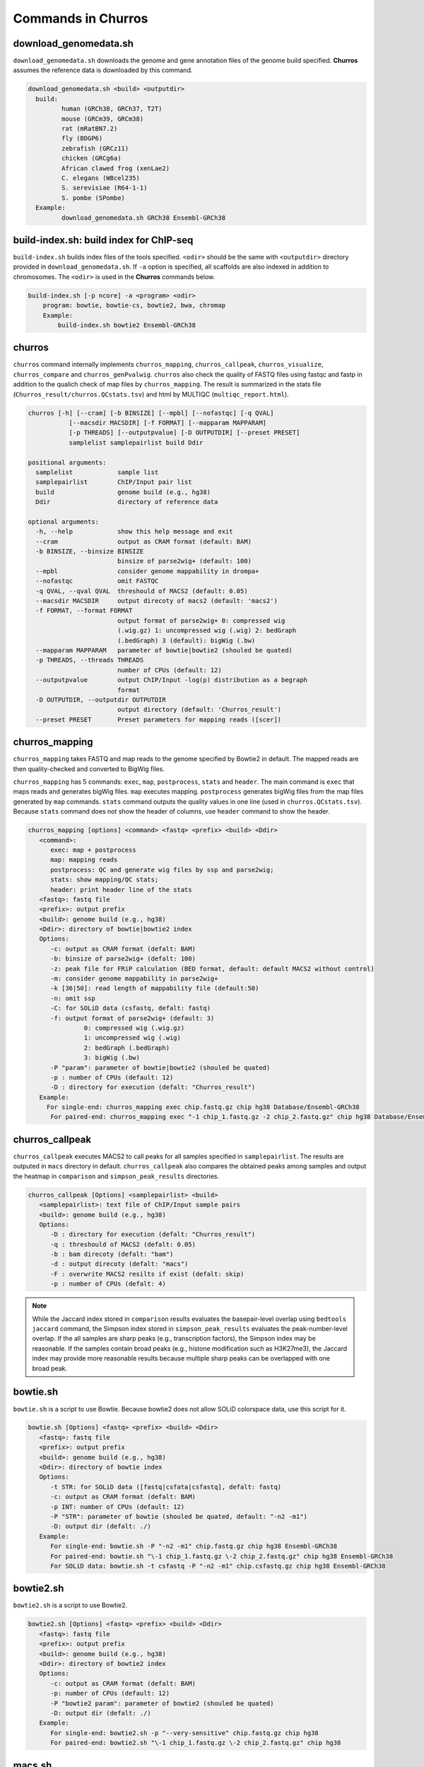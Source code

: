 Commands in Churros
============================

download_genomedata.sh
------------------------------------

``download_genomedata.sh`` downloads the genome and gene annotation files of the genome build specified.
**Churros** assumes the reference data is downloaded by this command.


.. code-block:: bash

    download_genomedata.sh <build> <outputdir>
      build:
             human (GRCh38, GRCh37, T2T)
             mouse (GRCm39, GRCm38)
             rat (mRatBN7.2)
             fly (BDGP6)
             zebrafish (GRCz11)
             chicken (GRCg6a)
             African clawed frog (xenLae2)
             C. elegans (WBcel235)
             S. serevisiae (R64-1-1)
             S. pombe (SPombe)
      Example:
             download_genomedata.sh GRCh38 Ensembl-GRCh38


build-index.sh: build index for ChIP-seq
-----------------------------------------------------

``build-index.sh`` builds index files of the tools specified. ``<odir>`` should be the same with ``<outputdir>`` directory 
provided in ``download_genomedata.sh``. If ``-a`` option is specified, all scaffolds are also indexed in addition to chromosomes. 
The ``<odir>`` is used in the **Churros** commands below.


.. code-block:: bash

    build-index.sh [-p ncore] -a <program> <odir>
        program: bowtie, bowtie-cs, bowtie2, bwa, chromap
        Example:
            build-index.sh bowtie2 Ensembl-GRCh38

churros
--------------------------------------------

``churros`` command internally implements ``churros_mapping``, ``churros_callpeak``, ``churros_visualize``, ``churros_compare`` and ``churros_genPvalwig``.
``churros`` also check the quality of FASTQ files using fastqc and fastp in addition to the qualich check of map files by ``churros_mapping``. The result is summarized in the stats file (``Churros_result/churros.QCstats.tsv``) and html by MULTIQC (``multiqc_report.html``).

.. code-block:: bash

    churros [-h] [--cram] [-b BINSIZE] [--mpbl] [--nofastqc] [-q QVAL]
               [--macsdir MACSDIR] [-f FORMAT] [--mapparam MAPPARAM]
               [-p THREADS] [--outputpvalue] [-D OUTPUTDIR] [--preset PRESET]
               samplelist samplepairlist build Ddir

    positional arguments:
      samplelist            sample list
      samplepairlist        ChIP/Input pair list
      build                 genome build (e.g., hg38)
      Ddir                  directory of reference data
    
    optional arguments:
      -h, --help            show this help message and exit
      --cram                output as CRAM format (default: BAM)
      -b BINSIZE, --binsize BINSIZE
                            binsize of parse2wig+ (default: 100)
      --mpbl                consider genome mappability in drompa+
      --nofastqc            omit FASTQC
      -q QVAL, --qval QVAL  threshould of MACS2 (default: 0.05)
      --macsdir MACSDIR     output direcoty of macs2 (default: 'macs2')
      -f FORMAT, --format FORMAT
                            output format of parse2wig+ 0: compressed wig
                            (.wig.gz) 1: uncompressed wig (.wig) 2: bedGraph
                            (.bedGraph) 3 (default): bigWig (.bw)
      --mapparam MAPPARAM   parameter of bowtie|bowtie2 (shouled be quated)
      -p THREADS, --threads THREADS
                            number of CPUs (default: 12)
      --outputpvalue        output ChIP/Input -log(p) distribution as a begraph
                            format
      -D OUTPUTDIR, --outputdir OUTPUTDIR
                            output directory (default: 'Churros_result')
      --preset PRESET       Preset parameters for mapping reads ([scer])

churros_mapping
--------------------------------------------

``churros_mapping`` takes FASTQ and map reads to the genome specified by Bowtie2 in default.
The mapped reads are then quality-checked and converted to BigWig files.

``churros_mapping`` has 5 commands: ``exec``, ``map``, ``postprocess``, ``stats`` and ``header``.
The main command is ``exec`` that maps reads and generates bigWig files. ``map`` executes mapping. 
``postprocess`` generates bigWig files from the map files generated by ``map`` commands.
``stats`` command outputs the quality values in one line (used in ``churros.QCstats.tsv``). 
Because ``stats`` command does not show the header of columns, use ``header`` command to show the header.

.. code-block:: bash

    churros_mapping [options] <command> <fastq> <prefix> <build> <Ddir>
       <command>:
          exec: map + postprocess
          map: mapping reads
          postprocess: QC and generate wig files by ssp and parse2wig;
          stats: show mapping/QC stats;
          header: print header line of the stats
       <fastq>: fastq file
       <prefix>: output prefix
       <build>: genome build (e.g., hg38)
       <Ddir>: directory of bowtie|bowtie2 index
       Options:
          -c: output as CRAM format (defalt: BAM)
          -b: binsize of parse2wig+ (defalt: 100)
          -z: peak file for FRiP calculation (BED format, default: default MACS2 without control)
          -m: consider genome mappability in parse2wig+
          -k [36|50]: read length of mappability file (default:50)
          -n: omit ssp
          -C: for SOLiD data (csfastq, defalt: fastq)
          -f: output format of parse2wig+ (default: 3)
                   0: compressed wig (.wig.gz)
                   1: uncompressed wig (.wig)
                   2: bedGraph (.bedGraph)
                   3: bigWig (.bw)
          -P "param": parameter of bowtie|bowtie2 (shouled be quated)
          -p : number of CPUs (default: 12)
          -D : directory for execution (defalt: "Churros_result")
       Example:
         For single-end: churros_mapping exec chip.fastq.gz chip hg38 Database/Ensembl-GRCh38
          For paired-end: churros_mapping exec "-1 chip_1.fastq.gz -2 chip_2.fastq.gz" chip hg38 Database/Ensembl-GRCh38

churros_callpeak
-------------------------------------

``churros_callpeak`` executes MACS2 to call peaks for all samples specified in ``samplepairlist``.
The results are outputed in ``macs`` directory in default. 
``churros_callpeak`` also compares the obtained peaks among samples and output the heatmap in ``comparison`` and ``simpson_peak_results`` directories.

.. code-block:: bash

   churros_callpeak [Options] <samplepairlist> <build>
      <samplepairlist>: text file of ChIP/Input sample pairs
      <build>: genome build (e.g., hg38)
      Options:
         -D : directory for execution (defalt: "Churros_result")
         -q : threshould of MACS2 (defalt: 0.05)
         -b : bam direcoty (defalt: "bam")
         -d : output direcoty (defalt: "macs")
         -F : overwrite MACS2 resilts if exist (defalt: skip)
         -p : number of CPUs (defalt: 4)

.. note::

   While the Jaccard index stored in ``comparison`` results evaluates the basepair-level overlap using ``bedtools jaccard`` command, the Simpson index stored in ``simpson_peak_results`` evaluates the peak-number-level overlap. If the all samples are sharp peaks (e.g., transcription factors), the Simpson index may be reasonable. If the samples contain broad peaks (e.g., histone modification such as H3K27me3), the Jaccard index may provide more reasonable results because multiple sharp peaks can be overlapped with one broad peak.


bowtie.sh
------------------------------------------------

``bowtie.sh`` is a script to use Bowtie. Because bowtie2 does not allow SOLiD colorspace data, use this script for it.

.. code-block:: bash

    bowtie.sh [Options] <fastq> <prefix> <build> <Ddir>
       <fastq>: fastq file
       <prefix>: output prefix
       <build>: genome build (e.g., hg38)
       <Ddir>: directory of bowtie index
       Options:
          -t STR: for SOLiD data ([fastq|csfata|csfastq], defalt: fastq)
          -c: output as CRAM format (defalt: BAM)
          -p INT: number of CPUs (default: 12)
          -P "STR": parameter of bowtie (shouled be quated, default: "-n2 -m1")
          -D: output dir (defalt: ./)
       Example:
          For single-end: bowtie.sh -P "-n2 -m1" chip.fastq.gz chip hg38 Ensembl-GRCh38
          For paired-end: bowtie.sh "\-1 chip_1.fastq.gz \-2 chip_2.fastq.gz" chip hg38 Ensembl-GRCh38
          For SOLiD data: bowtie.sh -t csfastq -P "-n2 -m1" chip.csfastq.gz chip hg38 Ensembl-GRCh38


bowtie2.sh
------------------------------------------------

``bowtie2.sh`` is a script to use Bowtie2.

.. code-block:: bash

    bowtie2.sh [Options] <fastq> <prefix> <build> <Ddir>
       <fastq>: fastq file
       <prefix>: output prefix
       <build>: genome build (e.g., hg38)
       <Ddir>: directory of bowtie2 index
       Options:
          -c: output as CRAM format (defalt: BAM)
          -p: number of CPUs (default: 12)
          -P "bowtie2 param": parameter of bowtie2 (shouled be quated)
          -D: output dir (defalt: ./)
       Example:
          For single-end: bowtie2.sh -p "--very-sensitive" chip.fastq.gz chip hg38
          For paired-end: bowtie2.sh "\-1 chip_1.fastq.gz \-2 chip_2.fastq.gz" chip hg38

macs.sh
------------------------------------------------

``macs.sh`` is a script to use MACS2.

.. code-block:: bash

    macs.sh [Options] <IP bam> <Input bam> <prefix> <build> <mode>
       <IP bam>: BAM for for ChIP (treat) sample
       <Input bam>: BAM for for Input (control) sample: specify "none" if unavailable
       <prefix>: prefix of output file
       <build>: genome build (e.g., hg38)
       <mode>: peak mode ([sharp|broad|sharp-nomodel|broad-nomodel])
       Options:
          -f <int>: predefined fragment length (defalt: estimated in MACS2)
          -d <str>: output directory (defalt: "macs")
          -B: save extended fragment pileup, and local lambda tracks (two files) at every bp into a bedGraph file
          -F: overwrite files if exist (defalt: skip)


parse2wig+.sh
------------------------------------------------

``parse2wig+.sh`` executes parse2wig+ to generate wig|bedGraph|bigWig files from map files with the read normalization.
When ``-m`` option is supplied, ``parse2wig+.sh`` also normalizes the read based on the genome mappability (the read length can be specified using ``-k`` option). 

.. code-block:: bash

    parse2wig+.sh [options] <mapfile> <prefix> <build> <Ddir>
       <mapfile>: mapfile (SAM|BAM|CRAM|TAGALIGN format)
       <prefix>: output prefix
       <build>: genome build (e.g., hg38)
       <Ddir>: directory of bowtie2 index
       Options:
          -a: also outout raw read distribution
          -b: binsize of parse2wig+ (defalt: 100)
          -z: peak file for FRiP calculation (BED format)
          -l: predefined fragment length (default: estimated by trand-shift profile)
          -m: consider genome mappability
          -k: read length (36 or 50) for mappability calculation (default: 50)
          -p: for paired-end file
          -t: number of CPUs (default: 4)
          -o: output directory (default: parse2wigdir+)
          -f: output format of parse2wig+ (default: 3)
                   0: compressed wig (.wig.gz)
                   1: uncompressed wig (.wig)
                   2: bedGraph (.bedGraph)
                   3: bigWig (.bw)
          -D outputdir: output dir (defalt: ./)
          -F: overwrite files if exist (defalt: skip)
       Example:
          For single-end: parse2wig+.sh chip.sort.bam chip hg38 Ensembl-GRCh38
          For paired-end: parse2wig+.sh -p chip.sort.bam chip hg38 Ensembl-GRCh38

simpson_peak.sh
-------------------------------------

``simpson_peak.sh`` takes multiple peak lists (BED format) and output the correlation heatmap (.pdf) and scores (Simpson index).
The one-by-one comparison results (overlapped peak list and Venn diagram) are also generated.

.. note::

   If the number of peaks largely varies among samples, the results may become unfair. In such a case, use ``-n`` option to extract the same number of top-ranked peaks from the samples.

.. code-block:: bash

    simpson_peak.sh [Options] <peakfile> <peakfile> ...
       <peakfile>: peak file (bed format)
       Options:
          -n <int>: extract top-<int> peaks for comparison (default: all peaks)
          -d <str>: output directory (default: "simpson_peak_results/")
          -p <int>: number of CPUs (default: 4)

chromHMM.sh:
------------------------------------------------

You can use chromHMM using ``chromHMM.sh <command>``, e.g., ``chromHMM.sh LearnModel``.
See the `ChromHMM website <http://compbio.mit.edu/ChromHMM/>`_ for the detail.

chromImpute.sh:
------------------------------------------------

You can use chromImpute using ``chromImpute.sh <command>``, e.g., ``chromImpute.sh Convert``.
See the `ChromHMM website <https://ernstlab.biolchem.ucla.edu/ChromImpute/>`_ for the detail.

